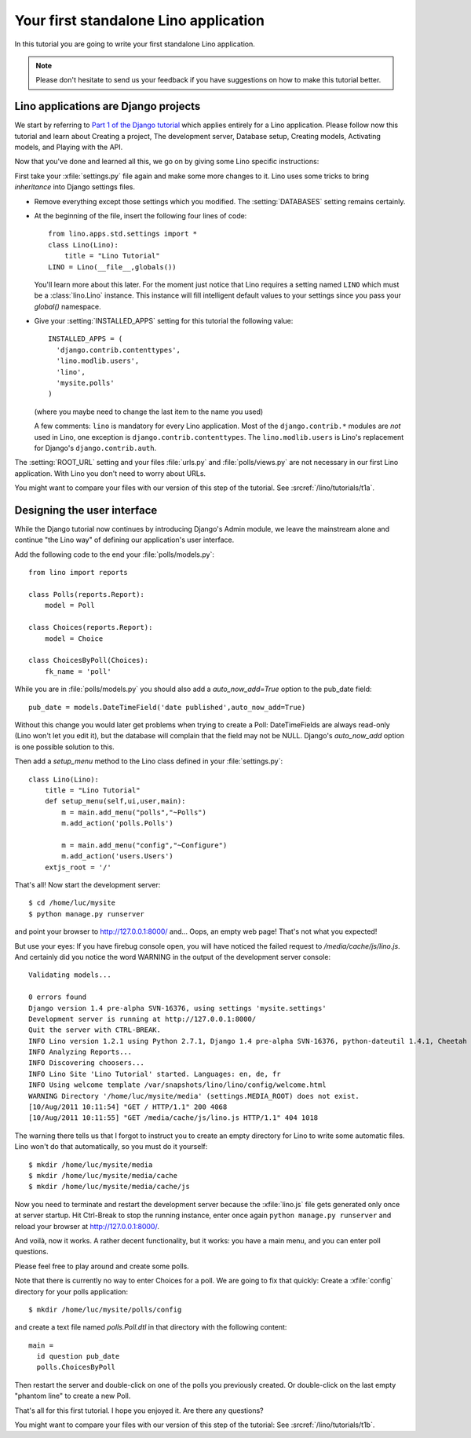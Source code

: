 Your first standalone Lino application
======================================

In this tutorial you are going to write your first 
standalone Lino application.

.. note::

  Please don't hesitate to send us your feedback 
  if you have suggestions on how to make this tutorial better.


Lino applications are Django projects
-------------------------------------

We start by referring to
`Part 1 of the Django tutorial
<https://docs.djangoproject.com/en/dev/intro/tutorial01/>`_
which applies entirely for a Lino application.
Please follow now this tutorial and learn about
Creating a project,
The development server,
Database setup,
Creating models,
Activating models,
and Playing with the API.

Now that you've done and learned all this, 
we go on by giving some Lino specific instructions:

First take your :xfile:`settings.py` file again and 
make some more changes to it.
Lino uses some tricks to bring *inheritance* into Django settings 
files. 

- Remove everything except those settings which
  you modified.
  The :setting:`DATABASES` setting remains certainly.
  

- At the beginning of the file, 
  insert the following four lines of code::

    from lino.apps.std.settings import *
    class Lino(Lino):
        title = "Lino Tutorial"
    LINO = Lino(__file__,globals()) 
    
  You'll learn more about this later. 
  For the moment just notice that Lino requires a setting 
  named ``LINO`` which must be a :class:`lino.Lino` instance.
  This instance will fill intelligent default values to 
  your settings since you pass your `global()` namespace.
  

- Give your :setting:`INSTALLED_APPS` setting
  for this tutorial the following value::

    INSTALLED_APPS = (
      'django.contrib.contenttypes',
      'lino.modlib.users',
      'lino',
      'mysite.polls'
    )

  (where you maybe need to change the last item to the 
  name you used)
  
  A few comments: 
  ``lino`` is mandatory for every Lino application. 
  Most of the ``django.contrib.*`` modules are *not* 
  used in Lino, one exception is ``django.contrib.contenttypes``.
  The ``lino.modlib.users`` is Lino's replacement 
  for Django's ``django.contrib.auth``.
  

The :setting:`ROOT_URL` setting 
and your files :file:`urls.py` and :file:`polls/views.py` 
are not necessary in our first Lino application. 
With Lino you don't need to worry about URLs.

You might want to compare your files with our version 
of this step of the tutorial. 
See :srcref:`/lino/tutorials/t1a`.

 
Designing the user interface
----------------------------

While the Django tutorial now continues by introducing Django's Admin module, 
we leave the mainstream alone and continue "the Lino way" of defining 
our application's user interface.

Add the following code to the end your :file:`polls/models.py`::

  from lino import reports

  class Polls(reports.Report):
      model = Poll
      
  class Choices(reports.Report):
      model = Choice
          
  class ChoicesByPoll(Choices):
      fk_name = 'poll'
      

While you are in :file:`polls/models.py` you should also 
add a `auto_now_add=True` option to the pub_date field::
      
    pub_date = models.DateTimeField('date published',auto_now_add=True)
    
Without this change you would later get problems when trying
to create a Poll: DateTimeFields are always read-only (Lino won't 
let you edit it), but the database will complain that the field may 
not be NULL. Django's `auto_now_add` option is one possible solution 
to this.
      
Then add a `setup_menu` method to the Lino class 
defined in your :file:`settings.py`::

    class Lino(Lino):
        title = "Lino Tutorial"
        def setup_menu(self,ui,user,main):
            m = main.add_menu("polls","~Polls")
            m.add_action('polls.Polls')
            
            m = main.add_menu("config","~Configure")
            m.add_action('users.Users')
        extjs_root = '/'
        

That's all! Now start the development server::

  $ cd /home/luc/mysite
  $ python manage.py runserver
  
and point your browser to http://127.0.0.1:8000/ and... 
Oops, an empty web page! That's not what you expected!

But use your eyes:
If you have firebug console open, you will have noticed 
the failed request to `/media/cache/js/lino.js`. 
And certainly did you notice the word WARNING in the output of 
the development server console::

    Validating models...

    0 errors found
    Django version 1.4 pre-alpha SVN-16376, using settings 'mysite.settings'
    Development server is running at http://127.0.0.1:8000/
    Quit the server with CTRL-BREAK.
    INFO Lino version 1.2.1 using Python 2.7.1, Django 1.4 pre-alpha SVN-16376, python-dateutil 1.4.1, Cheetah 2.4.4, docutils 0.7, PyYaml 3.08, xhtml2pdf 3.0.32, ReportLab Toolkit 2.4, appy.pod 0.6.7 (2011/06/28 09:13)
    INFO Analyzing Reports...
    INFO Discovering choosers...
    INFO Lino Site 'Lino Tutorial' started. Languages: en, de, fr
    INFO Using welcome template /var/snapshots/lino/lino/config/welcome.html
    WARNING Directory '/home/luc/mysite/media' (settings.MEDIA_ROOT) does not exist.
    [10/Aug/2011 10:11:54] "GET / HTTP/1.1" 200 4068
    [10/Aug/2011 10:11:55] "GET /media/cache/js/lino.js HTTP/1.1" 404 1018

The warning there tells us that I forgot to instruct you to create an empty 
directory for Lino to write some automatic files. Lino won't do 
that automatically, so you must do it yourself::

  $ mkdir /home/luc/mysite/media
  $ mkdir /home/luc/mysite/media/cache
  $ mkdir /home/luc/mysite/media/cache/js

Now you need to terminate and restart the development server because 
the :xfile:`lino.js` file gets generated only once at server startup.
Hit Ctrl-Break to stop the running instance, 
enter once again ``python manage.py runserver``   
and reload your browser at http://127.0.0.1:8000/.

And voilà, now it works. A rather decent functionality, but it works: 
you have a main menu, and you can enter poll questions.

.. image:: t1-1.jpg
    :scale: 70

Please feel free to play around and create some polls. 

.. image:: t1-2.jpg
    :scale: 70

Note that there is currently no way to enter Choices for a poll.
We are going to fix that quickly:
Create a :xfile:`config` directory for your polls application::

  $ mkdir /home/luc/mysite/polls/config
  
and create a text file named `polls.Poll.dtl` in that 
directory with the following content::

    main = 
      id question pub_date
      polls.ChoicesByPoll

Then restart the server and double-click on one of the polls 
you previously created. Or double-click on the last 
empty "phantom line" to create a new Poll.

.. image:: t1-3.jpg
    :scale: 70


That's all for this first tutorial.
I hope you enjoyed it.
Are there any questions?

You might want to compare your files with our version 
of this step of the tutorial:
See :srcref:`/lino/tutorials/t1b`.
